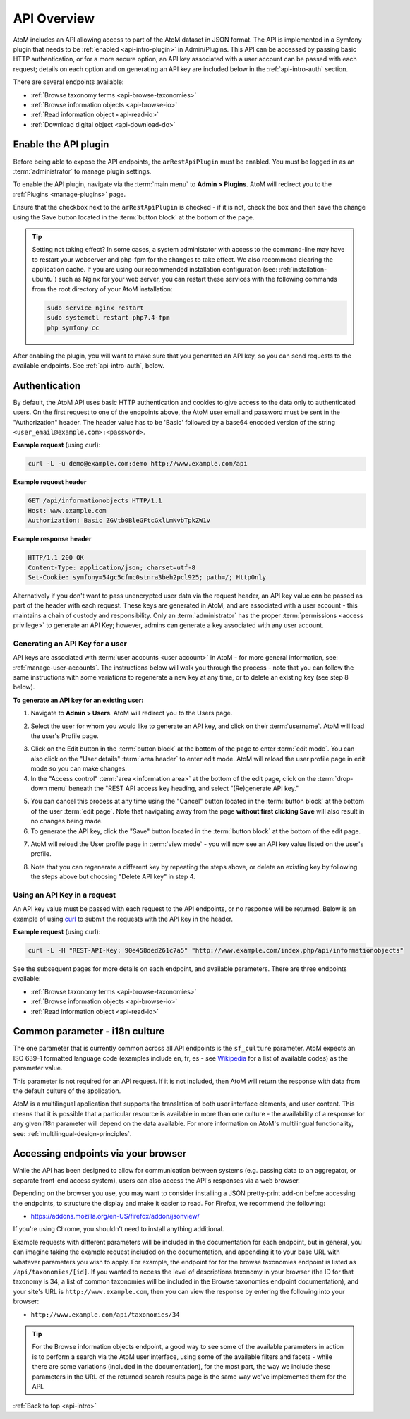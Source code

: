 .. _api-intro:

============
API Overview
============

AtoM includes an API allowing access to part of the AtoM dataset in JSON
format. The API is implemented in a Symfony plugin that needs to be
:ref:`enabled <api-intro-plugin>` in Admin/Plugins. This API can be accessed
by passing basic HTTP authentication, or for a more secure option, an API
key associated with a user account can be passed with each request; details on
each option and on generating an API key are included below in the
:ref:`api-intro-auth` section.

There are several endpoints available:

* :ref:`Browse taxonomy terms <api-browse-taxonomies>`
* :ref:`Browse information objects <api-browse-io>`
* :ref:`Read information object <api-read-io>`
* :ref:`Download digital object <api-download-do>`

.. _api-intro-plugin:

Enable the API plugin
=====================

.. |gears| image:: images/gears.png
   :height: 18
   :width: 18


Before being able to expose the API endpoints, the ``arRestApiPlugin``
must be enabled. You must be logged in as an :term:`administrator` to
manage plugin settings.

To enable the API plugin, navigate via the :term:`main menu` to |gears|
**Admin > Plugins**. AtoM will redirect you to the :ref:`Plugins <manage-plugins>`
page.

Ensure that the checkbox next to the ``arRestApiPlugin`` is checked - if it is
not, check the box and then save the change using the Save button located in the
:term:`button block` at the bottom of the page.

.. image:: images/enable-api-plugin.*
   :align: center
   :width: 80%
   :alt: An image of the API plugin in AtoM

.. TIP::

   Setting not taking effect? In some cases, a system administator with access
   to the command-line may have to restart your webserver and php-fpm for the
   changes to take effect. We also recommend clearing the application cache. If
   you are using our recommended installation configuration (see:
   :ref:`installation-ubuntu`) such as Nginx for your web server, you can restart
   these services with the following commands from the root directory of your
   AtoM installation:

   .. code:: bash

      sudo service nginx restart
      sudo systemctl restart php7.4-fpm
      php symfony cc

After enabling the plugin, you will want to make sure that you generated
an API key, so you can send requests to the available endpoints. See
:ref:`api-intro-auth`, below.

.. SEEALSO::

   For more information on available plugins in AtoM, see:
   :ref:`manage-plugins`. For more information on Symonfy 1.x plugin
   development, consult the Symfony Project
   `documentation <http://symfony.com/legacy/doc>`__; in particular, see this
   section on Plugins:

   * http://symfony.com/legacy/doc/jobeet/1_4/en/20?orm=Propel

.. _api-intro-auth:

Authentication
==============

By default, the AtoM API uses basic HTTP authentication and cookies to give
access to the data only to authenticated users. On the first request to one
of the endpoints above, the AtoM user email and password must be sent in the
"Authorization" header. The header value has to be 'Basic' followed by a
base64 encoded version of the string ``<user_email@example.com>:<password>``.

**Example request** (using curl):

.. code-block:: bash

   curl -L -u demo@example.com:demo http://www.example.com/api

**Example request header**

.. code-block:: none

   GET /api/informationobjects HTTP/1.1
   Host: www.example.com
   Authorization: Basic ZGVtb0BleGFtcGxlLmNvbTpkZW1v

**Example response header**

.. code-block:: none

   HTTP/1.1 200 OK
   Content-Type: application/json; charset=utf-8
   Set-Cookie: symfony=54gc5cfmc0stnra3beh2pcl925; path=/; HttpOnly

Alternatively if you don't want to pass unencrypted user data via the
request header, an API key value can be passed as part of the header
with each request. These keys are generated in AtoM, and are associated with a
user account - this maintains a chain of custody and responsibility. Only an
:term:`administrator` has the proper :term:`permissions <access privilege>` to
generate an API Key; however, admins can generate a key associated with any
user account.

.. _api-intro-auth-key:

Generating an API Key for a user
--------------------------------

API keys are associated with :term:`user accounts <user account>` in AtoM -
for more general information, see: :ref:`manage-user-accounts`. The
instructions below will walk you through the process - note that you can
follow the same instructions with some variations to regenerate a new key at
any time, or to delete an existing key (see step 8 below).

.. SEEALSO::

   * :ref:`manage-user-accounts`

**To generate an API key for an existing user:**

1. Navigate to |gears| **Admin > Users**. AtoM will redirect you to the Users
   page.

.. image:: images/list-users.*
   :align: center
   :width: 90%
   :alt: An image of the List users page in AtoM

2. Select the user for whom you would like to generate an API key, and click
   on their :term:`username`. AtoM will load the user's Profile page.

.. image:: images/view-user.*
   :align: center
   :width: 90%
   :alt: An image of a user profile view page in AtoM

3. Click on the Edit button in the :term:`button block` at the bottom of the
   page to enter :term:`edit mode`. You can also click on the "User details"
   :term:`area header` to enter edit mode. AtoM will reload the user profile
   page in edit mode so you can make changes.
4. In the "Access control" :term:`area <information area>` at the bottom of
   the edit page, click on the :term:`drop-down menu` beneath the "REST API
   access key heading, and select "(Re)generate API key."

.. image:: images/generate-api-key.*
   :align: center
   :width: 90%
   :alt: An image of the REST API access key generation option in the User
         edit page

5. You can cancel this process at any time using the "Cancel" button located
   in the :term:`button block` at the bottom of the user :term:`edit page`.
   Note that navigating away from the page **without first clicking Save**
   will also result in no changes being made.
6. To generate the API key, click the "Save" button located in the
   :term:`button block` at the bottom of the edit page.

.. image:: images/button-block-save.*
   :align: center
   :width: 70%
   :alt: An image of the button block at the bottom of the User edit page

7. AtoM will reload the User profile page in :term:`view mode` - you will now
   see an API key value listed on the user's profile.

.. image:: images/user-view-api-key.*
   :align: center
   :width: 90%
   :alt: An image of the user profile view page with an API key displayed

8. Note that you can regenerate a different key by repeating the steps above,
   or delete an existing key by following the steps above but choosing "Delete
   API key" in step 4.

.. _api-intro-key-example:

Using an API Key in a request
-----------------------------

An API key value must be passed with each request to the API endpoints, or no
response will be returned. Below is an example of using
`curl <https://curl.haxx.se/>`__ to submit the requests with the API key in
the header.

**Example request** (using curl):

.. code-block:: bash

   curl -L -H "REST-API-Key: 90e458ded261c7a5" "http://www.example.com/index.php/api/informationobjects"

See the subsequent pages for more details on each endpoint, and available
parameters. There are three endpoints available:

* :ref:`Browse taxonomy terms <api-browse-taxonomies>`
* :ref:`Browse information objects <api-browse-io>`
* :ref:`Read information object <api-read-io>`

.. _api-intro-i18n:

Common parameter - i18n culture
===============================

The one parameter that is currently common across all API endpoints is the
``sf_culture`` parameter. AtoM expects an ISO 639-1 formatted language
code (examples include en, fr, es - see
`Wikipedia <https://en.wikipedia.org/wiki/List_of_ISO_639-1_codes>`__ for a
list of available codes) as the parameter value.

This parameter is not required for an API request. If it is not included, then
AtoM will return the response with data from the default culture of the
application.

AtoM is a multilingual application that supports the translation of both user
interface elements, and user content. This means that it is possible that a
particular resource is available in more than one culture - the availability
of a response for any given i18n parameter will depend on the data available.
For more information on AtoM's multilingual functionality, see:
:ref:`multilingual-design-principles`.

Accessing endpoints via your browser
====================================

While the API has been designed to allow for communication between systems
(e.g. passing data to an aggregator, or separate front-end access system),
users can also access the API's responses via a web browser.

Depending on the browser you use, you may want to consider installing a JSON
pretty-print add-on before accessing the endpoints, to structure the display
and make it easier to read. For Firefox, we recommend the following:

* https://addons.mozilla.org/en-US/firefox/addon/jsonview/

If you're using Chrome, you shouldn't need to install anything additional.

Example requests with different parameters will be included in the
documentation for each endpoint, but in general, you can imagine taking the
example request included on the documentation, and appending it to your base
URL with whatever parameters you wish to apply. For example, the endpoint for
for the browse taxonomies endpoint is listed as ``/api/taxonomies/[id]``. If
you wanted to access the level of descriptions taxonomy in your browser (the
ID for that taxonomy is 34; a list of common taxonomies will be included in
the Browse taxonomies endpoint documentation), and your site's URL is
``http://www.example.com``, then you can view the response by entering the
following into your browser:

* ``http://www.example.com/api/taxonomies/34``

.. TIP::

   For the Browse information objects endpoint, a good way to see some of the
   available parameters in action is to perform a search via the AtoM user
   interface, using some of the available filters and facets - while there are
   some variations (included in the documentation), for the most part, the way
   we include these parameters in the URL of the returned search results page
   is the same way we've implemented them for the API.

:ref:`Back to top <api-intro>`
